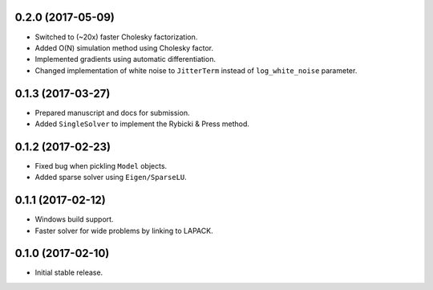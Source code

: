 .. :changelog:

0.2.0 (2017-05-09)
++++++++++++++++++

- Switched to (~20x) faster Cholesky factorization.
- Added O(N) simulation method using Cholesky factor.
- Implemented gradients using automatic differentiation.
- Changed implementation of white noise to ``JitterTerm`` instead of
  ``log_white_noise`` parameter.

0.1.3 (2017-03-27)
++++++++++++++++++

- Prepared manuscript and docs for submission.
- Added ``SingleSolver`` to implement the Rybicki & Press method.

0.1.2 (2017-02-23)
++++++++++++++++++

- Fixed bug when pickling ``Model`` objects.
- Added sparse solver using ``Eigen/SparseLU``.

0.1.1 (2017-02-12)
++++++++++++++++++

- Windows build support.
- Faster solver for wide problems by linking to LAPACK.

0.1.0 (2017-02-10)
++++++++++++++++++

- Initial stable release.

